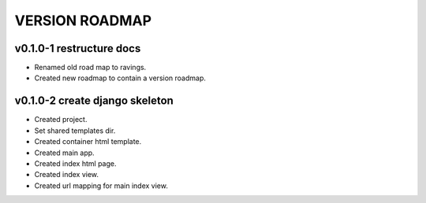 VERSION ROADMAP
===============

v0.1.0-1 restructure docs
-------------------------

* Renamed old road map to ravings.
* Created new roadmap to contain a version roadmap.

v0.1.0-2 create django skeleton
-------------------------------

* Created project.
* Set shared templates dir.
* Created container html template.
* Created main app.
* Created index html page.
* Created index view.
* Created url mapping for main index view.


